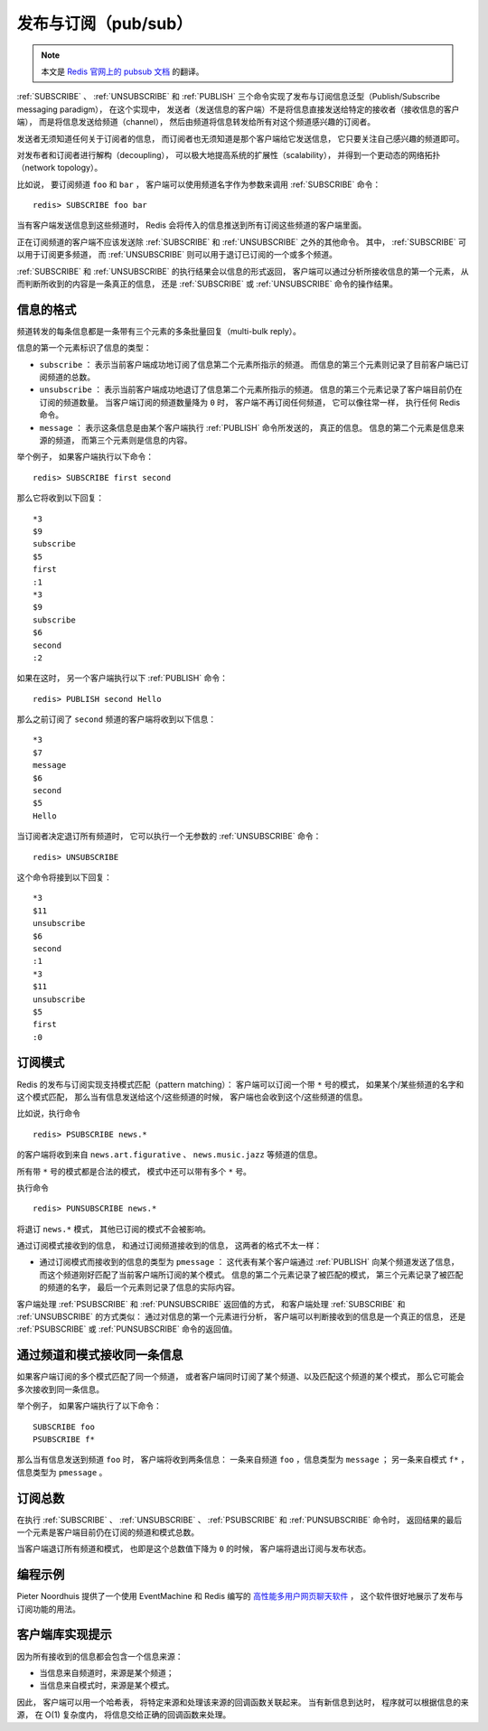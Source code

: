 发布与订阅（pub/sub）
==========================

.. note::

    本文是 `Redis 官网上的 pubsub 文档 <http://redis.io/topics/pubsub>`_ 的翻译。

:ref:`SUBSCRIBE` 、 :ref:`UNSUBSCRIBE` 和 :ref:`PUBLISH` 三个命令实现了发布与订阅信息泛型（Publish/Subscribe messaging paradigm），
在这个实现中，
发送者（发送信息的客户端）不是将信息直接发送给特定的接收者（接收信息的客户端），
而是将信息发送给频道（channel），
然后由频道将信息转发给所有对这个频道感兴趣的订阅者。

发送者无须知道任何关于订阅者的信息，
而订阅者也无须知道是那个客户端给它发送信息，
它只要关注自己感兴趣的频道即可。

对发布者和订阅者进行解构（decoupling），
可以极大地提高系统的扩展性（scalability），
并得到一个更动态的网络拓扑（network topology）。

比如说，
要订阅频道 ``foo`` 和 ``bar`` ，
客户端可以使用频道名字作为参数来调用 :ref:`SUBSCRIBE` 命令：

::

    redis> SUBSCRIBE foo bar

当有客户端发送信息到这些频道时，
Redis 会将传入的信息推送到所有订阅这些频道的客户端里面。

正在订阅频道的客户端不应该发送除 :ref:`SUBSCRIBE` 和 :ref:`UNSUBSCRIBE` 之外的其他命令。
其中，
:ref:`SUBSCRIBE` 可以用于订阅更多频道，
而 :ref:`UNSUBSCRIBE` 则可以用于退订已订阅的一个或多个频道。

:ref:`SUBSCRIBE` 和 :ref:`UNSUBSCRIBE` 的执行结果会以信息的形式返回，
客户端可以通过分析所接收信息的第一个元素，
从而判断所收到的内容是一条真正的信息，
还是 :ref:`SUBSCRIBE` 或 :ref:`UNSUBSCRIBE` 命令的操作结果。


信息的格式
--------------------------

频道转发的每条信息都是一条带有三个元素的多条批量回复（multi-bulk reply）。

信息的第一个元素标识了信息的类型：

- ``subscribe`` ：
  表示当前客户端成功地订阅了信息第二个元素所指示的频道。
  而信息的第三个元素则记录了目前客户端已订阅频道的总数。

- ``unsubscribe`` ：
  表示当前客户端成功地退订了信息第二个元素所指示的频道。
  信息的第三个元素记录了客户端目前仍在订阅的频道数量。
  当客户端订阅的频道数量降为 ``0`` 时，
  客户端不再订阅任何频道，
  它可以像往常一样，
  执行任何 Redis 命令。

- ``message`` ：
  表示这条信息是由某个客户端执行 :ref:`PUBLISH` 命令所发送的，
  真正的信息。
  信息的第二个元素是信息来源的频道，
  而第三个元素则是信息的内容。

举个例子，
如果客户端执行以下命令：

::

    redis> SUBSCRIBE first second

那么它将收到以下回复：

::

    *3
    $9
    subscribe
    $5
    first
    :1
    *3
    $9
    subscribe
    $6
    second
    :2

如果在这时，
另一个客户端执行以下 :ref:`PUBLISH` 命令：

::

    redis> PUBLISH second Hello

那么之前订阅了 ``second`` 频道的客户端将收到以下信息：

::

    *3
    $7
    message
    $6
    second
    $5
    Hello

当订阅者决定退订所有频道时，
它可以执行一个无参数的 :ref:`UNSUBSCRIBE` 命令：

::

    redis> UNSUBSCRIBE

这个命令将接到以下回复：

::

    *3
    $11
    unsubscribe
    $6
    second
    :1
    *3
    $11
    unsubscribe
    $5
    first
    :0


订阅模式
--------------------

Redis 的发布与订阅实现支持模式匹配（pattern matching）：
客户端可以订阅一个带 ``*`` 号的模式，
如果某个/某些频道的名字和这个模式匹配，
那么当有信息发送给这个/这些频道的时候，
客户端也会收到这个/这些频道的信息。

比如说，执行命令

::

    redis> PSUBSCRIBE news.*

的客户端将收到来自 ``news.art.figurative`` 、 ``news.music.jazz`` 等频道的信息。

所有带 ``*`` 号的模式都是合法的模式，
模式中还可以带有多个 ``*`` 号。

执行命令

::

    redis> PUNSUBSCRIBE news.*

将退订 ``news.*`` 模式，
其他已订阅的模式不会被影响。

通过订阅模式接收到的信息，
和通过订阅频道接收到的信息，
这两者的格式不太一样：

- 通过订阅模式而接收到的信息的类型为 ``pmessage`` ：
  这代表有某个客户端通过 :ref:`PUBLISH` 向某个频道发送了信息，
  而这个频道刚好匹配了当前客户端所订阅的某个模式。
  信息的第二个元素记录了被匹配的模式，
  第三个元素记录了被匹配的频道的名字，
  最后一个元素则记录了信息的实际内容。

客户端处理 :ref:`PSUBSCRIBE` 和 :ref:`PUNSUBSCRIBE` 返回值的方式，
和客户端处理 :ref:`SUBSCRIBE` 和 :ref:`UNSUBSCRIBE` 的方式类似：
通过对信息的第一个元素进行分析，
客户端可以判断接收到的信息是一个真正的信息，
还是 :ref:`PSUBSCRIBE` 或 :ref:`PUNSUBSCRIBE` 命令的返回值。 


通过频道和模式接收同一条信息
---------------------------------------------

如果客户端订阅的多个模式匹配了同一个频道，
或者客户端同时订阅了某个频道、以及匹配这个频道的某个模式，
那么它可能会多次接收到同一条信息。

举个例子，
如果客户端执行了以下命令：

::

    SUBSCRIBE foo
    PSUBSCRIBE f*

那么当有信息发送到频道 ``foo`` 时，
客户端将收到两条信息：
一条来自频道 ``foo`` ，信息类型为 ``message`` ；
另一条来自模式 ``f*`` ，信息类型为 ``pmessage`` 。


订阅总数
------------------------------------------------------------------

在执行 :ref:`SUBSCRIBE` 、 :ref:`UNSUBSCRIBE` 、 :ref:`PSUBSCRIBE` 和 :ref:`PUNSUBSCRIBE` 命令时，
返回结果的最后一个元素是客户端目前仍在订阅的频道和模式总数。

当客户端退订所有频道和模式，
也即是这个总数值下降为 ``0`` 的时候，
客户端将退出订阅与发布状态。


编程示例
---------------------------

Pieter Noordhuis 提供了一个使用 EventMachine 和 Redis 编写的 `高性能多用户网页聊天软件 <https://gist.github.com/348262>`_ ，
这个软件很好地展示了发布与订阅功能的用法。


客户端库实现提示
------------------------------------------

因为所有接收到的信息都会包含一个信息来源：

- 当信息来自频道时，来源是某个频道；

- 当信息来自模式时，来源是某个模式。

因此，
客户端可以用一个哈希表，
将特定来源和处理该来源的回调函数关联起来。
当有新信息到达时，
程序就可以根据信息的来源，
在 O(1) 复杂度内，
将信息交给正确的回调函数来处理。
